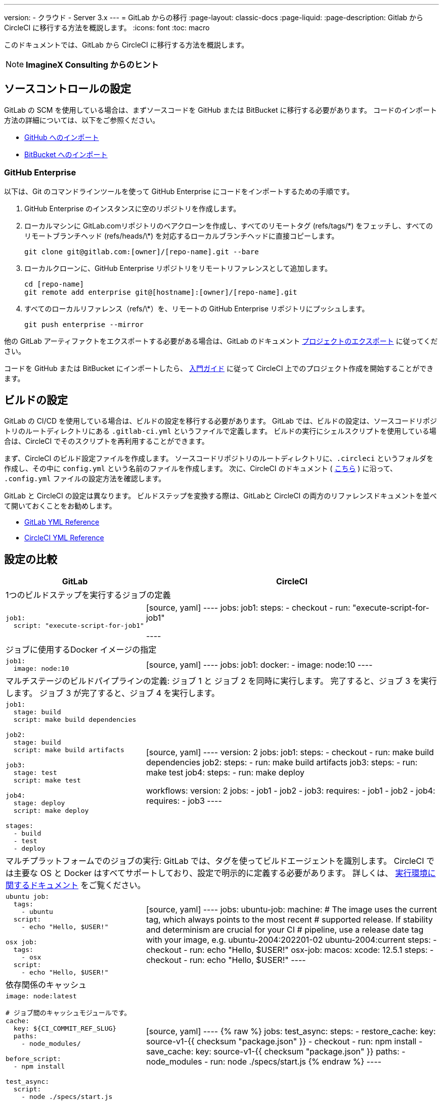 ---

version:
- クラウド
- Server 3.x
---
= GitLab からの移行
:page-layout: classic-docs
:page-liquid:
:page-description: Gitlab から CircleCI に移行する方法を概説します。
:icons: font
:toc: macro

:toc-title:

このドキュメントでは、GitLab から CircleCI に移行する方法を概説します。

NOTE: **ImagineX Consulting からのヒント**

[#source-control-setup]
== ソースコントロールの設定

GitLab の SCM を使用している場合は、まずソースコードを GitHub または BitBucket に移行する必要があります。 コードのインポート方法の詳細については、以下をご参照ください。

* https://help.github.com/en/articles/importing-a-repository-with-github-importer[GitHub へのインポート]
* https://confluence.atlassian.com/get-started-with-bitbucket/import-a-repository-861178561.html[BitBucket へのインポート]


[#github-enterprise]
=== GitHub Enterprise

以下は、Git のコマンドラインツールを使って GitHub Enterprise にコードをインポートするための手順です。

. GitHub Enterprise のインスタンスに空のリポジトリを作成します。
. ローカルマシンに GitLab.comリポジトリのベアクローンを作成し、すべてのリモートタグ (refs/tags/\*) をフェッチし、すべてのリモートブランチヘッド (refs/heads/\*) を対応するローカルブランチヘッドに直接コピーします。
+
```shell
git clone git@gitlab.com:[owner]/[repo-name].git --bare
```
. ローカルクローンに、GitHub Enterprise リポジトリをリモートリファレンスとして追加します。
+
```shell
cd [repo-name]
git remote add enterprise git@[hostname]:[owner]/[repo-name].git
```
. すべてのローカルリファレンス（refs/\*）を、リモートの GitHub Enterprise リポジトリにプッシュします。
+
```shell
git push enterprise --mirror
```

他の GitLab アーティファクトをエクスポートする必要がある場合は、GitLab のドキュメント https://docs.gitlab.com/ee/user/project/settings/import_export.html#exporting-a-project-and-its-data[プロジェクトのエクスポート] に従ってください。

コードを GitHub または BitBucket にインポートしたら、 https://circleci.com/docs/ja/getting-started/[入門ガイド] に従って CircleCI 上でのプロジェクト作成を開始することができます。

[#build-configuration]
== ビルドの設定

GitLab の CI/CD を使用している場合は、ビルドの設定を移行する必要があります。 GitLab では、ビルドの設定は、ソースコードリポジトリのルートディレクトリにある `.gitlab-ci.yml` というファイルで定義します。 ビルドの実行にシェルスクリプトを使用している場合は、CircleCI でそのスクリプトを再利用することができます。

まず、CircleCI のビルド設定ファイルを作成します。 ソースコードリポジトリのルートディレクトリに、`.circleci` というフォルダを作成し、その中に `config.yml` という名前のファイルを作成します。 次に、CircleCI のドキュメント ( https://circleci.com/docs/ja/config-intro/[こちら] ) に沿って、 `.config.yml` ファイルの設定方法を確認します。

GitLab と CircleCI の設定は異なります。 ビルドステップを変換する際は、GitLabと CircleCI の両方のリファレンスドキュメントを並べて開いておくことをお勧めします。

* https://docs.gitlab.com/ee/ci/yaml/[GitLab YML Reference]
* https://circleci.com/docs/configuration-reference/[CircleCI YML Reference]

[#configuration-comparison]
== 設定の比較

[.table.table-striped.table-migrating-page]
[cols=2*, options="header,unbreakable,autowidth", stripes=even]
[cols="5,5"]
|===
|GitLab |CircleCI

2+|1つのビルドステップを実行するジョブの定義

a|[source, yaml]
----
job1:
  script: "execute-script-for-job1"
----
|[source, yaml]
----
jobs:
  job1:
    steps:
      - checkout
      - run: "execute-script-for-job1"

----

2+|ジョブに使用するDocker イメージの指定

a|[source, yaml]
----
job1:
  image: node:10
----
|[source, yaml]
----
jobs:
  job1:
    docker:
      - image: node:10
----

2+|マルチステージのビルドパイプラインの定義: ジョブ 1 と ジョブ 2 を同時に実行します。 完了すると、ジョブ 3 を実行します。 ジョブ 3 が完了すると、ジョブ 4 を実行します。

a|[source, yaml]
----
job1:
  stage: build
  script: make build dependencies

job2:
  stage: build
  script: make build artifacts

job3:
  stage: test
  script: make test

job4:
  stage: deploy
  script: make deploy

stages:
  - build
  - test
  - deploy
----
|[source, yaml]
----
version: 2
jobs:
  job1:
    steps:
      - checkout
      - run: make build dependencies
  job2:
    steps:
      - run: make build artifacts
  job3:
    steps:
      - run: make test
  job4:
    steps:
      - run: make deploy

workflows:
  version: 2
  jobs:
    - job1
    - job2
    - job3:
        requires:
          - job1
          - job2
    - job4:
        requires:
          - job3
----

2+|マルチプラットフォームでのジョブの実行:  GitLab では、タグを使ってビルドエージェントを識別します。 CircleCI では主要な OS と Docker はすべてサポートしており、設定で明示的に定義する必要があります。 詳しくは、 https://circleci.com/docs/ja/executor-intro/#section=configuration[実行環境に関するドキュメント] をご覧ください。

a|[source, yaml]
----
ubuntu job:
  tags:
    - ubuntu
  script:
    - echo "Hello, $USER!"

osx job:
  tags:
    - osx
  script:
    - echo "Hello, $USER!"
----
|[source, yaml]
----
jobs:
  ubuntu-job:
    machine:
      # The image uses the current tag, which always points to the most recent
      # supported release. If stability and determinism are crucial for your CI
      # pipeline, use a release date tag with your image, e.g. ubuntu-2004:202201-02
      ubuntu-2004:current
    steps:
      - checkout
      - run: echo "Hello, $USER!"
  osx-job:
    macos:
      xcode: 12.5.1
    steps:
      - checkout
      - run: echo "Hello, $USER!"
----

2+|依存関係のキャッシュ

a|[source, yaml]
----
image: node:latest

# ジョブ間のキャッシュモジュールです。
cache:
  key: ${CI_COMMIT_REF_SLUG}
  paths:
    - node_modules/

before_script:
  - npm install

test_async:
  script:
    - node ./specs/start.js
----
|[source, yaml]
----
{% raw %}
jobs:
  test_async:
    steps:
      - restore_cache:
          key: source-v1-{{ checksum "package.json" }}
      - checkout
      - run: npm install
      - save_cache:
          key: source-v1-{{ checksum "package.json" }}
          paths:
            - node_modules
      - run: node ./specs/start.js
{% endraw %}
----
|===

より大規模で複雑なビルドについては、CircleCI のプラットフォームに慣れるまで、段階的に移行することをお勧めします。 以下の順番での移行をお勧めします。

. https://circleci.com/docs/ja/executor-intro/[Pick your executor]
. https://circleci.com/docs/ja/configuration-reference/#checkout[Checkout code]
. https://circleci.com/docs/ja/env-vars/[Environment variables] and https://circleci.com/docs/ja/contexts/[Contexts]
. Install dependencies, also see https://circleci.com/docs/ja/caching/[Cache dependencies]
. https://circleci.com/docs/ja/configuration-reference/#docker[Service containers]
. テストコマンドの実行
. https://circleci.com/docs/ja/custom-images/[Custom convenience images]
. https://circleci.com/docs/ja/configuration-reference/#resource_class[Resource classes]
. https://circleci.com/docs/ja/workflows/[Workflows]
. https://circleci.com/docs/ja/collect-test-data/[Test results] / test splitting / https://circleci.com/docs/ja/parallelism-faster-jobs/[parallelism]
. https://circleci.com/docs/ja/artifacts/[Artifacts]